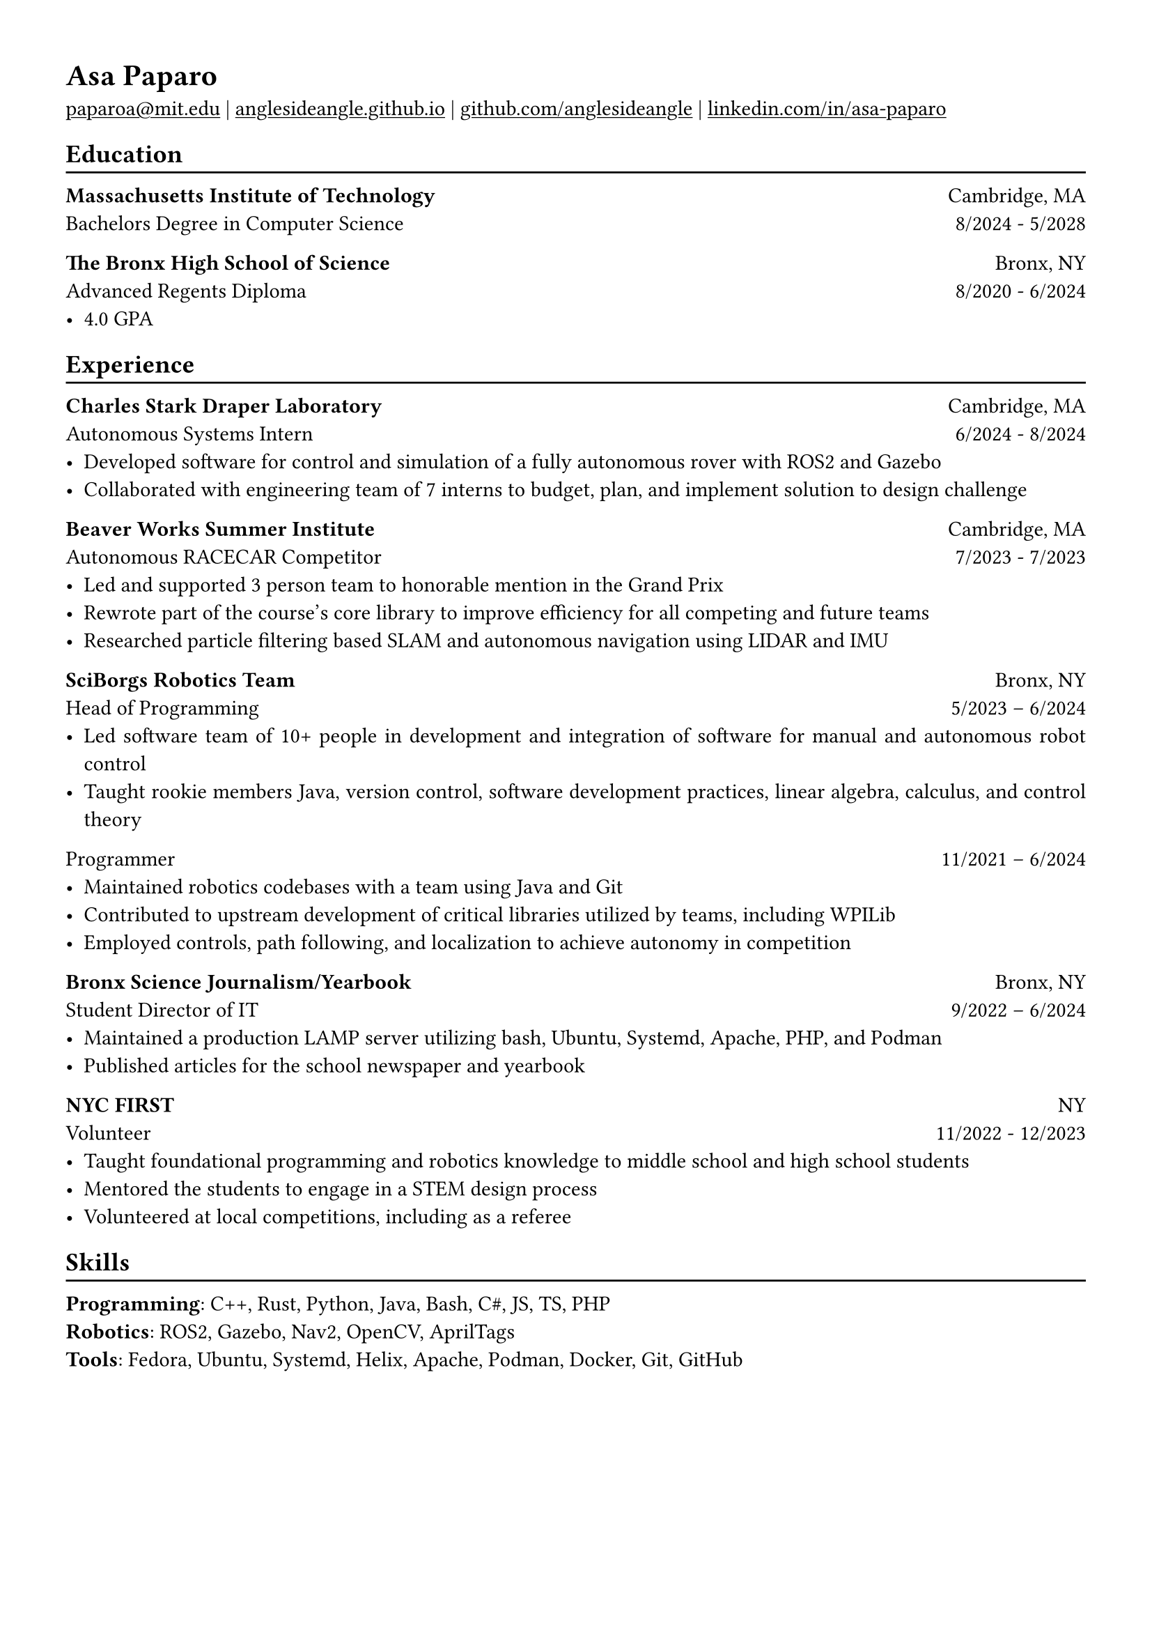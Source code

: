 #show heading: set text(font: "Linux Biolinum")

#show link: underline

// Uncomment the following lines to adjust the size of text
// The recommend resume text size is from `10pt` to `12pt`
// #set text(
//   size: 12pt,
// )

// Feel free to change the margin below to best fit your own CV
#set page(
  margin: (x: 1.2cm, y: 1.2cm),
)

#set par(justify: true)

#let linebreak() = {v(-3pt); line(length: 100%); v(-5pt)}

= Asa Paparo

#link("mailto:paparoa@mit.edu")[paparoa\@mit.edu]
| #link("https://anglesideangle.github.io/")[anglesideangle.github.io]
| #link("https://github.com/AngleSideAngle")[github.com/anglesideangle]
| #link("https://www.linkedin.com/in/asa-paparo/")[linkedin.com/in/asa-paparo]

== Education
#linebreak()

*Massachusetts Institute of Technology* #h(1fr) Cambridge, MA \
Bachelors Degree in Computer Science #h(1fr) 8/2024 - 5/2028 \
// - #lorem(10)

*The Bronx High School of Science* #h(1fr) Bronx, NY \
Advanced Regents Diploma #h(1fr) 8/2020 - 6/2024 \
- 4.0 GPA

== Experience
#linebreak()

*Charles Stark Draper Laboratory* #h(1fr) Cambridge, MA \
Autonomous Systems Intern #h(1fr) 6/2024 - 8/2024 \
- Developed software for control and simulation of a fully autonomous rover with ROS2 and Gazebo
- Collaborated with engineering team of 7 interns to budget, plan, and implement solution to design challenge

*Beaver Works Summer Institute* #h(1fr) Cambridge, MA \
Autonomous RACECAR Competitor #h(1fr) 7/2023 - 7/2023 \
- Led and supported 3 person team to honorable mention in the Grand Prix
- Rewrote part of the course’s core library to improve efficiency for all competing and future teams
- Researched particle filtering based SLAM and autonomous navigation using LIDAR and IMU

*SciBorgs Robotics Team* #h(1fr) Bronx, NY \
Head of Programming #h(1fr) 5/2023 – 6/2024 \
- Led software team of 10+ people in development and integration of software for manual and autonomous robot control
- Taught rookie members Java, version control, software development practices, linear algebra, calculus, and control theory

Programmer #h(1fr) 11/2021 – 6/2024 \
- Maintained robotics codebases with a team using Java and Git
- Contributed to upstream development of critical libraries utilized by teams, including WPILib
- Employed controls, path following, and localization to achieve autonomy in competition

*Bronx Science Journalism/Yearbook* #h(1fr) Bronx, NY \
Student Director of IT #h(1fr) 9/2022 – 6/2024 \
- Maintained a production LAMP server utilizing bash, Ubuntu, Systemd, Apache, PHP, and Podman
- Published articles for the school newspaper and yearbook

*NYC FIRST* #h(1fr) NY \
Volunteer #h(1fr) 11/2022 - 12/2023 \
- Taught foundational programming and robotics knowledge to middle school and high school students
- Mentored the students to engage in a STEM design process
- Volunteered at local competitions, including as a referee

== Skills
#linebreak()

*Programming*: C++, Rust, Python, Java, Bash, C\#, JS, TS, PHP \
*Robotics*: ROS2, Gazebo, Nav2, OpenCV, AprilTags \
*Tools*: Fedora, Ubuntu, Systemd, Helix, Apache, Podman, Docker, Git, GitHub


// == Projects
// #linebreak()

// *#lorem(2)* #h(1fr) 2333/23 -- 2333/23 \
// #lorem(5) #h(1fr) #lorem(2) \
// - #lorem(20)
// - #lorem(30)
// - #lorem(40)

// *#lorem(2)* #h(1fr) 2333/23 -- 2333/23 \
// #lorem(5) #h(1fr) #lorem(2) \
// - #lorem(20)
// - #lorem(30)
// - #lorem(40)
